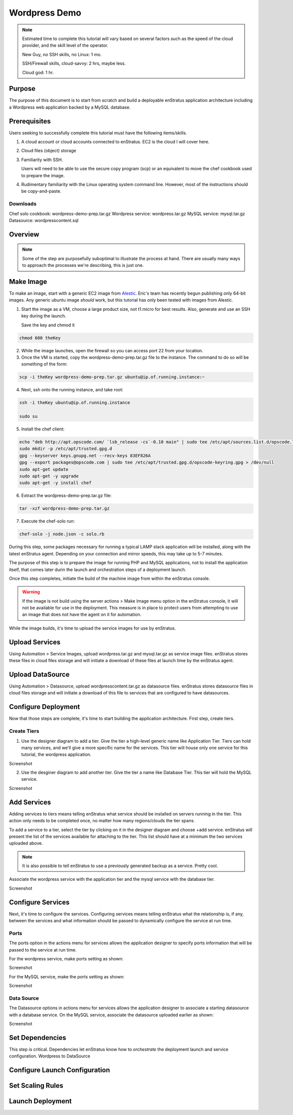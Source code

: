 Wordpress Demo
--------------

.. note:: Estimated time to complete this tutorial will vary based on several factors such
   as the speed of the cloud provider, and the skill level of the operator.

   New Guy, no SSH skills, no Linux: 1 mo.

   SSH/Firewall skills, cloud-savvy: 2 hrs, maybe less.

   Cloud god: 1 hr.

Purpose
~~~~~~~
The purpose of this document is to start from scratch and build a deployable enStratus
application architecture including a Wordpress web application backed by a MySQL database.

Prerequisites
~~~~~~~~~~~~~
Users seeking to successfully complete this tutorial must have the following items/skills.

#. A cloud account or cloud accounts connected to enStratus. EC2 is the cloud I will cover
   here.
#. Cloud files (object) storage
#. Familiarity with SSH.
   
   Users will need to be able to use the secure copy program (scp) or an equivalent to
   move the chef cookbook used to prepare the image.

#. Rudimentary familiarity with the Linux operating system command line. However, most of
   the instructions should be copy-and-paste.

Downloads
^^^^^^^^^

Chef solo cookbook: wordpress-demo-prep.tar.gz 
Wordpress service: wordpress.tar.gz
MySQL service: mysql.tar.gz
Datasource: wordpresscontent.sql

Overview
~~~~~~~~

.. note:: Some of the step are purposefully suboptimal to illustrate the process at hand.
   There are usually many ways to approach the processes we're describing, this is just
   one.


Make Image
~~~~~~~~~~
To make an image, start with a generic EC2 image from `Alestic <http://alestic.com/>`_.
Eric's team has recently begun publishing only 64-bit images. Any generic ubuntu image
*should* work, but this tutorial has only been tested with images from Alestic.

1. Start the image as a VM, choose a large product size, not t1.micro for best results.
   Also, generate and use an SSH key during the launch.

   Save the key and chmod it

.. code-block:: bash

   chmod 600 theKey

2. While the image launches, open the firewall so you can access port 22 from your
   location.
3. Once the VM is started, copy the wordpress-demo-prep.tar.gz file to the instance.
   The command to do so will be something of the form:

.. code-block:: bash

   scp -i theKey wordpress-demo-prep.tar.gz ubuntu@ip.of.running.instance:~

4. Next, ssh onto the running instance, and take root:

.. code-block:: bash

   ssh -i theKey ubuntu@ip.of.running.instance

   sudo su

5. Install the chef client:

.. code-block:: bash

   echo "deb http://apt.opscode.com/ `lsb_release -cs`-0.10 main" | sudo tee /etc/apt/sources.list.d/opscode.list
   sudo mkdir -p /etc/apt/trusted.gpg.d
   gpg --keyserver keys.gnupg.net --recv-keys 83EF826A
   gpg --export packages@opscode.com | sudo tee /etc/apt/trusted.gpg.d/opscode-keyring.gpg > /dev/null
   sudo apt-get update
   sudo apt-get -y upgrade
   sudo apt-get -y install chef

6. Extract the wordpress-demo-prep.tar.gz file:

.. code-block:: bash

   tar -xzf wordpress-demo-prep.tar.gz

7. Execute the chef-solo run:

.. code-block:: bash

   chef-solo -j node.json -c solo.rb

During this step, some packages necessary for running a typical LAMP stack application
will be installed, along with the latest enStratus agent. Depending on your connection and
mirror speeds, this may take up to 5-7 minutes.

The purpose of this step is to prepare the image for running PHP and MySQL applications,
not to install the application itself, that comes later durin the launch and orchestration
steps of a deployment launch.

Once this step completes, initiate the build of the machine image from within the
enStratus console.

.. warning:: If the image is not build using the server actions > Make Image menu option
  in the enStratus console, it will not be available for use in the deployment. This measure
  is in place to protect users from attempting to use an image that does not have the agent
  on it for automation.

While the image builds, it's time to upload the service images for use by enStratus.

Upload Services
~~~~~~~~~~~~~~~

Using Automation > Service Images, upload wordpress.tar.gz and mysql.tar.gz as service
image files. enStratus stores these files in cloud files storage and will initiate a
download of these files at launch time by the enStratus agent.

Upload DataSource
~~~~~~~~~~~~~~~~~

Using Automation > Datasource, upload wordpresscontent.tar.gz as datasource files.
enStratus stores datasource files in cloud files storage and will initiate a download of
this file to services that are configured to have datasources.

Configure Deployment
~~~~~~~~~~~~~~~~~~~~
Now that those steps are complete, it's time to start building the application
architecture. First step, create tiers.

Create Tiers
^^^^^^^^^^^^
1. Use the designer diagram to add a tier. Give the tier a high-level generic name like
   Application Tier. Tiers can hold many services, and we'll give a more specific name for
   the services. This tier will house only one service for this tutorial, the wordpress
   application.

Screenshot

2. Use the desginer diagram to add another tier. Give the tier a name like Database Tier.
   This tier will hold the MySQL service.

Screenshot

Add Services
~~~~~~~~~~~~
Adding services to tiers means telling enStratus what service should be installed on
servers running in the tier. This action only needs to be completed once, no matter how
many regions/clouds the tier spans.

To add a service to a tier, select the tier by clicking on it in the designer diagram and
choose +add service. enStratus will present the list of the services available for
attaching to the tier. This list should have at a minimum the two services uploaded above. 

.. note:: It is also possible to tell enStratus to use a previously generated backup as a
  service. Pretty cool.

Associate the wordpress service with the application tier and the mysql service with the
database tier.

Screenshot

Configure Services
~~~~~~~~~~~~~~~~~~
Next, it's time to configure the services. Configuring services means telling enStratus
what the relationship is, if any, between the services and what information should be
passed to dynamically configure the service at run time.

Ports
^^^^^
The ports option in the actions menu for services allows the application designer to
specify ports information that will be passed to the service at run time.

For the wordpress service, make ports setting as shown:

Screenshot

For the MySQL service, make the ports setting as shown:

Screenshot

Data Source
^^^^^^^^^^^
The Datasource options in actions menu for services allows the application designer to
associate a starting datasource with a database service. On the MySQL service, associate
the datasource uploaded earlier as shown:

Screenshot

Set Dependencies
~~~~~~~~~~~~~~~~
This step is critical. Dependencies let enStratus know how to *orchestrate* the deployment
launch and service configuration.
Wordpress to DataSource


Configure Launch Configuration
~~~~~~~~~~~~~~~~~~~~~~~~~~~~~~

Set Scaling Rules
~~~~~~~~~~~~~~~~~

Launch Deployment
~~~~~~~~~~~~~~~~~
